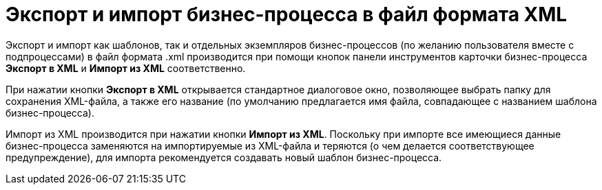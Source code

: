 = Экспорт и импорт бизнес-процесса в файл формата XML

Экспорт и импорт как шаблонов, так и отдельных экземпляров бизнес-процессов (по желанию пользователя вместе с подпроцессами) в файл формата .xml производится при помощи кнопок панели инструментов карточки бизнес-процесса *Экспорт в XML* и *Импорт из XML* соответственно.

При нажатии кнопки *Экспорт в XML* открывается стандартное диалоговое окно, позволяющее выбрать папку для сохранения XML-файла, а также его название (по умолчанию предлагается имя файла, совпадающее с названием шаблона бизнес-процесса).

Импорт из XML производится при нажатии кнопки *Импорт из XML*. Поскольку при импорте все имеющиеся данные бизнес-процесса заменяются на импортируемые из XML-файла и теряются (о чем делается соответствующее предупреждение), для импорта рекомендуется создавать новый шаблон бизнес-процесса.
